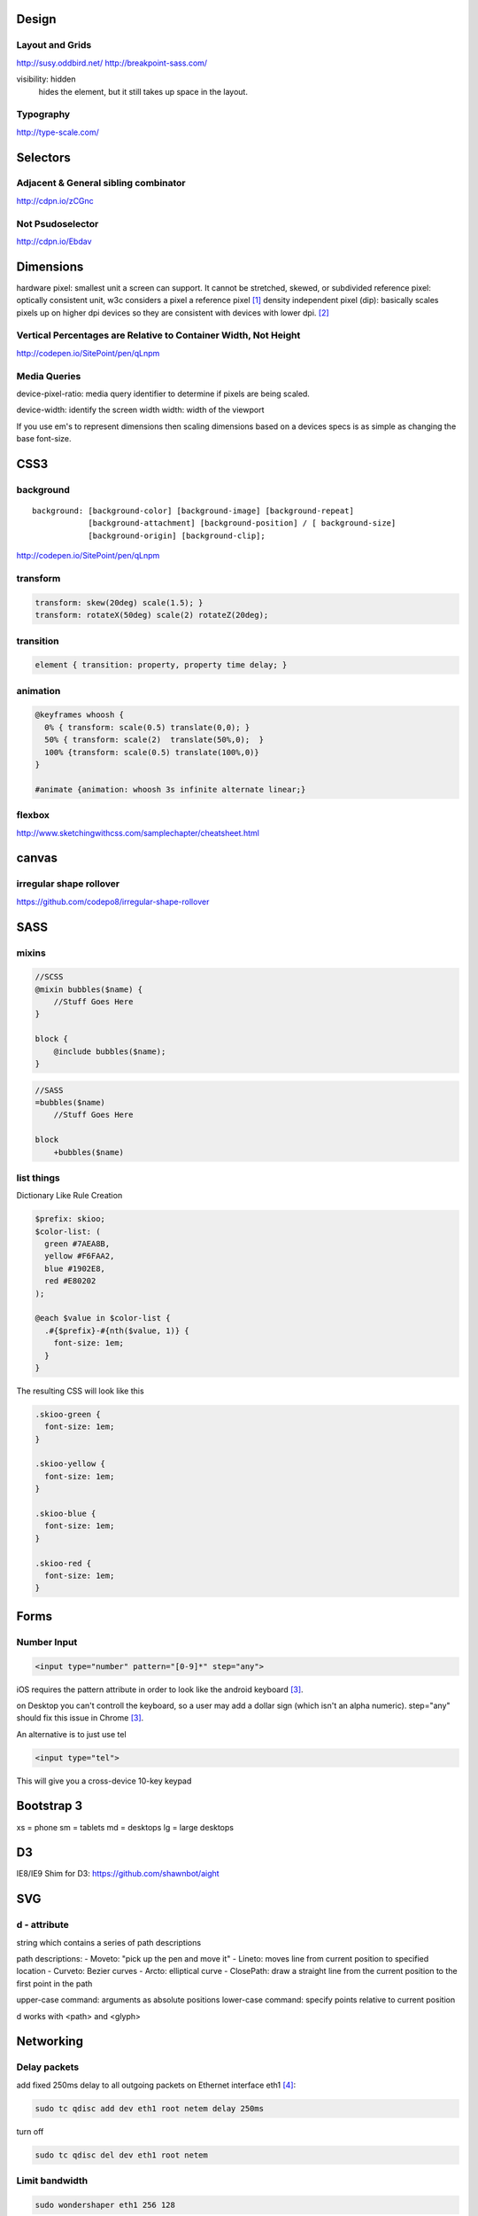 Design
======

Layout and Grids
----------------

http://susy.oddbird.net/
http://breakpoint-sass.com/

visibility: hidden
    hides the element, but it still takes up space in the layout.

Typography
----------

http://type-scale.com/

Selectors
=========

Adjacent & General sibling combinator
-------------------------------------

http://cdpn.io/zCGnc

Not Psudoselector
-----------------

http://cdpn.io/Ebdav

Dimensions
==========

hardware pixel: smallest unit a screen can support. It cannot be stretched,
skewed, or subdivided
reference pixel: optically consistent unit, w3c considers a pixel a reference pixel [1]_
density independent pixel (dip): basically scales pixels up on higher dpi
devices so they are consistent with devices with lower dpi. [2]_

Vertical Percentages are Relative to Container Width, Not Height
----------------------------------------------------------------

http://codepen.io/SitePoint/pen/qLnpm

Media Queries
-------------

device-pixel-ratio: media query identifier to determine if pixels are being
scaled. 

device-width: identify the screen width
width: width of the viewport

If you use em's to represent dimensions then scaling dimensions based on a
devices specs is as simple as changing the base font-size.

CSS3
====

background
----------

::

    background: [background-color] [background-image] [background-repeat]
                [background-attachment] [background-position] / [ background-size]
                [background-origin] [background-clip];

.. Note: the element to which you apply clip must be positioned absolutely

http://codepen.io/SitePoint/pen/qLnpm

transform
---------

.. code-block:: css

    transform: skew(20deg) scale(1.5); }
    transform: rotateX(50deg) scale(2) rotateZ(20deg);

transition
----------

.. code-block:: css

    element { transition: property, property time delay; }

animation
---------

.. code-block:: css

    @keyframes whoosh {
      0% { transform: scale(0.5) translate(0,0); }
      50% { transform: scale(2)  translate(50%,0);  }
      100% {transform: scale(0.5) translate(100%,0)}
    }

    #animate {animation: whoosh 3s infinite alternate linear;}

flexbox
-------

http://www.sketchingwithcss.com/samplechapter/cheatsheet.html

canvas
======

irregular shape rollover
------------------------

https://github.com/codepo8/irregular-shape-rollover



SASS
====

mixins
------

.. code-block:: scss

    //SCSS
    @mixin bubbles($name) {
        //Stuff Goes Here
    }

    block {
        @include bubbles($name);
    }

.. code-block:: sass

    //SASS
    =bubbles($name)
        //Stuff Goes Here

    block
        +bubbles($name)


list things
-----------

Dictionary Like Rule Creation

.. code-block:: scss

    $prefix: skioo;
    $color-list: (
      green #7AEA8B,
      yellow #F6FAA2,
      blue #1902E8,
      red #E80202
    );

    @each $value in $color-list {
      .#{$prefix}-#{nth($value, 1)} {
        font-size: 1em;
      }
    }

The resulting CSS will look like this

.. code-block:: css

    .skioo-green {
      font-size: 1em;
    }

    .skioo-yellow {
      font-size: 1em;
    }

    .skioo-blue {
      font-size: 1em;
    }

    .skioo-red {
      font-size: 1em;
    }


Forms
=====

Number Input
------------

.. code-block:: html

    <input type="number" pattern="[0-9]*" step="any">

iOS requires the pattern attribute in order to look like the android keyboard [3]_.

on Desktop you can't controll the keyboard, so a user may add a dollar sign
(which isn't an alpha numeric). step="any" should fix this issue in Chrome [3]_.

An alternative is to just use tel

.. code-block:: html

    <input type="tel">

This will give you a cross-device 10-key keypad


Bootstrap 3
===========

xs = phone
sm = tablets
md = desktops
lg = large desktops


D3
========

IE8/IE9 Shim for D3: https://github.com/shawnbot/aight

SVG
=====

d - attribute
-------------
string which contains a series of path descriptions

path descriptions:
- Moveto: "pick up the pen and move it" 
- Lineto: moves line from current position to specified location
- Curveto: Bezier curves
- Arcto: elliptical curve
- ClosePath: draw a straight line from the current position to the first point in the path

upper-case command: arguments as absolute positions
lower-case command: specify points relative to current position

d works with <path> and <glyph>

Networking
==========

Delay packets
-------------

add fixed 250ms delay to all outgoing packets on Ethernet interface eth1 [4]_:

.. code-block:: terminal256
    
    sudo tc qdisc add dev eth1 root netem delay 250ms

turn off

.. code-block:: terminal256

    sudo tc qdisc del dev eth1 root netem 

Limit bandwidth
---------------

.. code-block:: terminal256

    sudo wondershaper eth1 256 128

.. code-block:: terminal256

    sudo wondershaper clear eth1

Inline SVG
----------

An SVG document will look like this:

.. code-block:: html

    <?xml version="1.0" ?>
    <svg enable-background="new 0 0 500 500" class="close-icon" version="1.1" viewBox="0 0 500 500" xml:space="preserve" xmlns="http://www.w3.org/2000/svg" xmlns:xlink="http://www.w3.org/1999/xlink">


It's important to note that the ``<?xml ?>`` line is not required when embedding the SVG into an HTML document [5]_.

::

    Well-formed XML documents contain only one prolog. So they should be
    removed if you are embedding one SVG inside another.


.. [1] http://alistapart.com/article/a-pixel-identity-crisis
.. [2] http://developer.android.com/guide/practices/screens_support.html#density-independence
.. [3] http://www.smashingmagazine.com/2015/05/05/form-inputs-browser-support-issue/ 
.. [4] http://coreygoldberg.blogspot.com/2015/04/linux-simulating-degraded-network.html
.. [5] http://stackoverflow.com/a/27414586/465270
